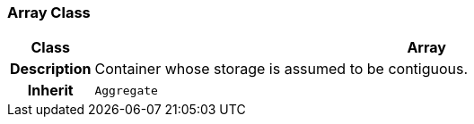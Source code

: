 === Array Class

[cols="^1,3,5"]
|===
h|*Class*
2+^h|*Array*

h|*Description*
2+a|Container whose storage is assumed to be contiguous.

h|*Inherit*
2+|`Aggregate`

|===
